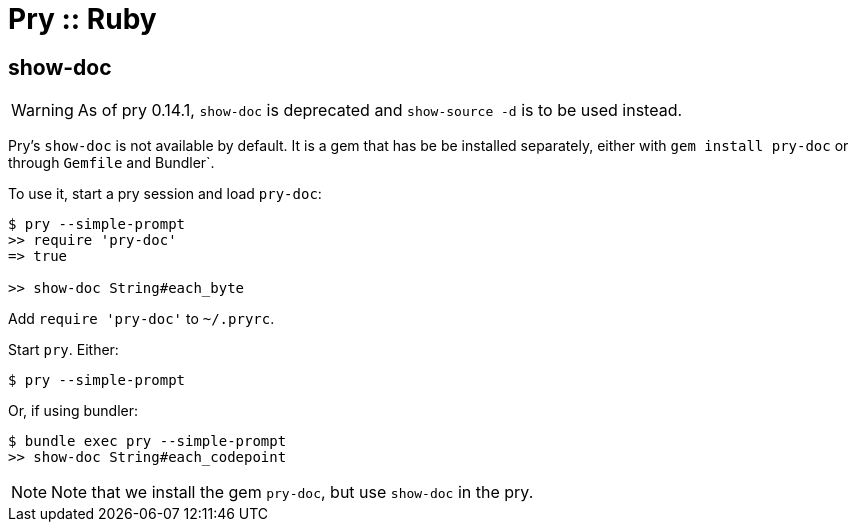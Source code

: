 = Pry :: Ruby
:icons: font

== show-doc

[WARNING]
====
As of pry 0.14.1, `show-doc` is deprecated and `show-source -d` is to be used instead.
====

Pry’s `show-doc` is not available by default.
It is a gem that has be be installed separately, either with `gem install pry-doc` or through `Gemfile` and Bundler`.

To use it, start a pry session and load `pry-doc`:

[source,text]
----
$ pry --simple-prompt
>> require 'pry-doc'
=> true

>> show-doc String#each_byte
----

Add `require 'pry-doc'` to `~/.pryrc`.

Start `pry`. Either:

[source,shell-session]
----
$ pry --simple-prompt
----

Or, if using bundler:

[source,text]
----
$ bundle exec pry --simple-prompt
>> show-doc String#each_codepoint
----

[NOTE]
====
Note that we install the gem `pry-doc`, but use `show-doc` in the pry.
====
